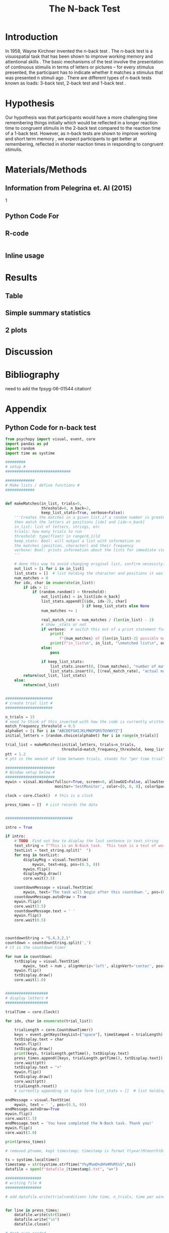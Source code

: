 #+LATEX_CLASS: article
#+LATEX_CLASS_OPTIONS:
#+LATEX_HEADER:
#+LATEX_HEADER_EXTRA:
#+DESCRIPTION:
#+KEYWORDS:
#+SUBTITLE:
#+LATEX_COMPILER: pdflatex
#+Title: The N-back Test
#+Latex_header: \bibliographystyle{plain}

* Introduction

In 1958, Wayne Kirchner invented the n-back test \cite{COULACOGLOU201791}. The n-back test is a visuospatial task that has been shown to improve working memory and attentional skills \cite{COLOM2013712}. The basic mechanisms of the test involve the presentation of continuous stimulis in terms of letters or pictures – for every stimulus presented, the participant has to indicate whether it matches a stimulus that was presented n stimuli ago \cite{Kane}. There are different types of n-back tests known as loads: 3-back test, 2-back test and 1-back test \cite{Forns}.

* Hypothesis

Our hypothesis was that participants would have a more challenging time remembering things initially which would be reflected in a longer reaction time to congruent stimulis in the 2-back test compared to the reaction time of a 1-back test. However, as n-back tests are shown to improve working and short term memory \cite{LEONDOMINGUEZ2015167}, we expect participants to get better at remembering, reflected in shorter reaction times in responding to congruent stimulis.

* Materials/Methods
** Information from Pelegrina et. Al (2015)
\cite{NormativeData}
1

** Python Code For 
** R-code
#+BEGIN_SRC R

#+END_SRC
** Inline usage

* Results
** Table
** Simple summary statistics
** 2 plots

* Discussion

* Bibliography
 need to add the fpsyg-06-01544 citation!
#+latex: \bibliography{references}

* Appendix
** Python Code for n-back test
#+BEGIN_SRC python
  from psychopy import visual, event, core
  import pandas as pd
  import random
  import time as systime

  #########
  # setup #
  #############################

  #############
  # Make lists / define functions #
  #############


  def makeMatches(in_list, trials=5,
                  threshold=0, n_back=2,
                  keep_list_stats=True, verbose=False):
      '''Creates the matches in a given list.if a random number is greater than threshold,
      then match the letters at positions [idx] and [idx-n_back]
      in_list: list of letters, strings, etc
      trials: how many trials to run
      threshold: type(float) in range(0,1)ld
      keep_stats: Bool: will output a list with information on
      the matches (position, character) and their frequency
      verbose: Bool: prints information about the lists for immediate viewing
      '''

      # done this way to avoid changing original list, confirm necessity?
      out_list = [i for i in in_list]
      list_stats = []  # list holding the character and positions it was matched at
      num_matches = 0
      for idx, char in enumerate(in_list):
          if idx > 1:
              if (random.random() > threshold):
                  out_list[idx] = in_list[idx-n_back]
                  list_stats.append([(idx, idx-2), char]
                                    ) if keep_list_stats else None
                  num_matches += 1

                  real_match_rate = num_matches / (len(in_list) - 2)
                  # show _stats or not
                  if verbose:  # switch this out of a print statement for final thing so it doesnt show up
                      print(
                          f"{num_matches} of {len(in_list)-2} possible matches: {real_match_rate* 100} %")
                      print(f"in_list\n", in_list, "\nmatched list\n", out_list)
                  else:
                      pass

                  if keep_list_stats:
                      list_stats.insert(0, [(num_matches), "number of matches"])
                      list_stats.insert(0, [(real_match_rate), "actual match rate"])
          return(out_list, list_stats)
      else:
          return(out_list)


  #####################
  # create trial list #
  #####################

  n_trials = 15
  # need to think of this inverted with how the code is currently written
  match_frequency_threshold = 0.5
  alphabet = [i for i in "ABCDEFGHIJKLMNOPQRSTUVWXYZ"]
  initial_letters = [random.choice(alphabet) for i in range(n_trials)]

  trial_list = makeMatches(initial_letters, trials=n_trials,
                           threshold=match_frequency_threshold, keep_list_stats=False)
  ptt = 1.2
  # ptt is the amount of time between trials, stands for "per time trial"

  ######################
  # Window setup below #
  ######################
  mywin = visual.Window(fullscr=True, screen=0, allowGUI=False, allowStencil=False,
                        monitor='testMonitor', color=[0, 0, 0], colorSpace='rgb')

  clock = core.Clock()  # this is a clock

  press_times = []  # List records the data


  ##############################

  intro = True

  if intro:
      # TODO  Find out how to display the last sentence in text_string
      text_string = f"This is an N-Back task.  This task is a test of working memory.  You will be presented with a random series of letters, one by one.  For this task, you will press the spacebar if you see a letter that was repeated two letters back.  For example, if you see a sequence such as A, D, A, then you will have to press the spacebar.  You will be given a sequence of {n_trials} letters.  "
      textList = text_string.split("  ")
      for msg in textList:
          displayMsg = visual.TextStim(
              mywin, text=msg, pos=(0.5, 0))
          mywin.flip()
          displayMsg.draw()
          core.wait(3.5)

      countdownMessage = visual.TextStim(
          mywin, text='The task will begin after this countdown.', pos=(0.5, 0))
      countdownMessage.autoDraw = True
      mywin.flip()
      core.wait(3.5)
      countdownMessage.text = ' '
      mywin.flip()
      core.wait(0.5)



  countdownString = "5,4,3,2,1"
  countdown = countdownString.split(',')
  # ct is the countdown timer

  for num in countdown:
      txtDisplay = visual.TextStim(
          mywin, text = num , alignHoriz='left', alignVert='center', pos=(0, 0))
      mywin.flip()
      txtDisplay.draw()
      core.wait(1.0)


  ###################
  # display letters #
  ###################

  trialTime = core.Clock()

  for idx, char in enumerate(trial_list):

      trialLength = core.CountdownTimer()
      keys = event.getKeys(keyList=["space"], timeStamped = trialLength)
      txtDisplay.text = char
      mywin.flip()
      txtDisplay.draw()
      print(keys, trialLength.getTime(), txtDisplay.text)
      press_times.append([keys, trialLength.getTime(), txtDisplay.text])
      core.wait(ptt)
      txtDisplay.text = "+"
      mywin.flip()
      txtDisplay.draw()
      core.wait(ptt)
      trialLength.reset()
      # currently appending in tuple form list_stats = []  # list holding the character and positions it was matched at

  endMessage = visual.TextStim(
      mywin, text = ' ', pos=(0.5, 0))
  endMessage.autoDraw=True
  mywin.flip()
  core.wait(1.5)
  endMessage.text = 'You have completed the N-Back task. Thank you!'
  mywin.flip()
  core.wait(3.0)

  print(press_times)

  # removed ptname, kept timestamp; timestamp is format Y(year)M(month)D(day)H(hour)M(minute)S(second)

  ts = systime.localtime()
  timestamp = str(systime.strftime("Y%yM%mD%dH%HM%MS%S",ts))
  datafile = open(f"datafile_{timestamp}.txt", "w+")

  ################
  # writing file #
  ################

  # add datafile.write(trialconditions like time, n_trials, time per window, etc)


  for line in press_times:
      datafile.write(str(line))
      datafile.write("\n")
      datafile.close()

  # #not sure needed
  # for line in n_list:
  #     datafile.write(line,)
  #     datafile.write("\n")

  # for line in stats:
  #     datafile.write(line)
  #     datafile.write("\n")

#+END_SRC
